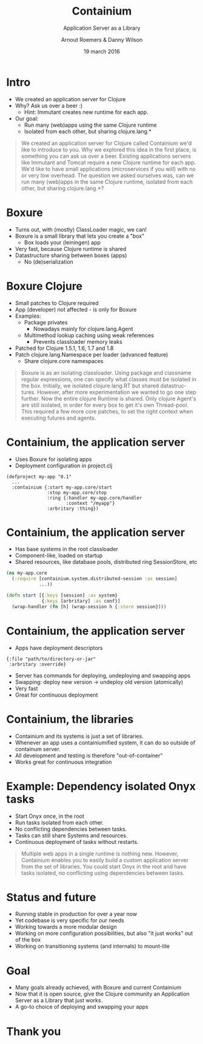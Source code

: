 #+TITLE: Containium
#+SUBTITLE: Application Server as a Library
#+DATE: 19 march 2016
#+AUTHOR: Arnout Roemers & Danny Wilson
#+EMAIL: info@containium.org
#+DESCRIPTION: Lightning Talk at Dutch ClojureDays 2016
#+LANGUAGE: en
#+WWW: http://containium.org
#+GITHUB: http://github.com/containium
#+TWITTER: @containium

#+FAVICON: images/containium-s.png
#+ICON: images/containium-l.svg
#+HASHTAG: #containium

* Intro
- We created an application server for Clojure
- Why? Ask us over a beer :)
  - Hint: Immutant creates new runtime for each app.
- Our goal:
  - Run many (web)apps using the same Clojure runtime
  - Isolated from each other, but sharing clojure.lang.*

#+ATTR_HTML: :class note
#+BEGIN_QUOTE
We created an application server for Clojure called Containium we'd like to introduce to you.
Why we explored this idea in the first place, is something you can ask us over a beer.
Existing applications servers like Immutant and Tomcat require a new Clojure runtime for each app.
We'd like to have small applications (microservices if you will) with no or very low overhead.
The question we asked ourselves was, can we run many (web)apps in the same Clojure runtime, isolated from each other, but sharing clojure.lang.*?
#+END_QUOTE

* Boxure
- Turns out, with (mostly) ClassLoader magic, we can!
- Boxure is a small library that lets you create a "box"
  - Box loads your (leiningen) app
- Very fast, because Clojure runtime is shared
- Datastructure sharing between boxes (apps)
  - No (de)serialization

* Boxure Clojure
- Small patches to Clojure required
- App (developer) not affected - is only for Boxure
- Examples:
  - Package privates
    - Nowadays mainly for clojure.lang.Agent
  - Multimethod lookup caching using weak references
    - Prevents classloader memory leaks
- Patched for Clojure 1.5.1, 1.6, 1.7 and 1.8
- Patch clojure.lang.Namespace per loader (advanced feature)
  - Share clojure.core namespaces

#+ATTR_HTML: :class note
#+BEGIN_QUOTE
Boxure is as an isolating classloader. Using package and classname regular expressions, one can specify what classes must be isolated in the box.
Initially, we isolated clojure.lang.RT but shared datastructures.
However, after more experimentation we wanted to go one step further.
Now the entire clojure Runtime is shared. Only clojure Agent's are still isolated, in order for every box to get it's own Thread-pool.
This required a few more core patches, to set the right context when executing futures and agents.
#+END_QUOTE

* Containium, the application server
- Uses Boxure for isolating apps
- Deployment configuration in project.clj
#+BEGIN_SRC edn
(defproject my-app "0.1"
  ...
  :containium {:start my-app.core/start
               :stop my-app.core/stop
               :ring {:handler my-app.core/handler
                      :context "/myapp"}
               :arbritary :thing})
#+END_SRC

* Containium, the application server
- Has base systems in the root classloader
- Component-like, loaded on startup
- Shared resources, like database pools, distributed ring SessionStore, etc
#+BEGIN_SRC clojure
    (ns my-app.core
      (:require [containium.system.distributed-session :as session]
                ...))

    (defn start [{:keys [session] :as system}
                 {:keys [arbritary] :as conf}]
      (wrap-handler (fn [h] (wrap-session h {:store session})))
#+END_SRC

* Containium, the application server
- Apps have deployment descriptors
#+BEGIN_SRC edn
{:file "path/to/directory-or-jar"
 :arbritary :override}
#+END_SRC
- Server has commands for deploying, undeploying and swapping apps
- Swapping: deploy new version -> undeploy old version (atomically)
- Very fast
- Great for continuous deployment

* Containium, the libraries
- Containium and its systems is just a set of libraries.
- Whenever an app uses a containiumified system, it can do so outside of containum server.
- All development and testing is therefore "out-of-container"
- Works great for continuous integration

* Example: Dependency isolated Onyx tasks
- Start Onyx once, in the root
- Run tasks isolated from each other.
- No conflicting dependencies between tasks.
- Tasks can still share Systems and resources.
- Continuous deployment of tasks without restarts.
#+ATTR_HTML: :align right :width 200px;
[[file:images/onyx.png]]

#+ATTR_HTML: :class note
#+BEGIN_QUOTE
Multiple web apps in a single runtime is nothing new.
However, Containium enables you to easily build a custom application server from the set of libraries.
You could start Onyx in the root and have tasks isolated, no conflicting using dependencies between tasks.
#+END_QUOTE

* Status and future
- Running stable in production for over a year now
- Yet codebase is very specific for our needs
- Working towards a more modular design
- Working on more configuration possibilities, but also "it just works" out of the box
- Working on transitioning systems (and internals) to mount-lite

* Goal
- Many goals already achieved, with Boxure and current Containium
- Now that it is open source, give the Clojure community an Application Server as a Library that just works.
- A go-to choice of deploying and swapping your apps
* Thank you
:PROPERTIES:
:SLIDE: thank-you-slide segue
:ASIDE: right
:ARTICLE: flexbox vleft auto-fadein
:END:
